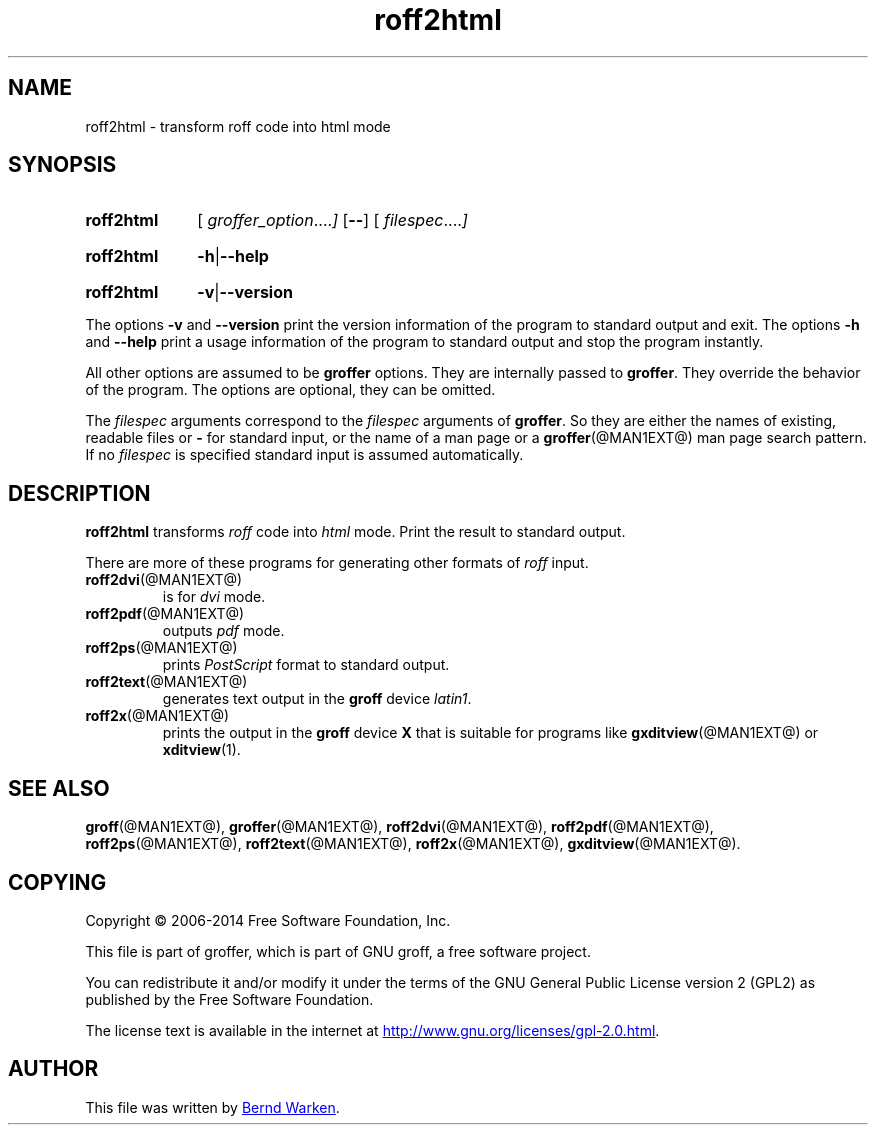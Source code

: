 .TH roff2html @MAN1EXT@ "@MDATE@" "Groff Version @VERSION@"
.SH NAME
roff2html \- transform roff code into html mode
.
.\" roff2html.1 - man page for roff2html (section 1).
.
.\" Source file position: <groff_source_top>/contrib/groffer/roff2.man
.\" Installed position:   $prefix/share/man/man1/roff2html.1
.
.
.\" --------------------------------------------------------------------
.\" Legalese
.\" --------------------------------------------------------------------
.
.de co
Copyright \[co] 2006-2014 Free Software Foundation, Inc.

This file is part of groffer, which is part of GNU groff, a free
software project.

You can redistribute it and/or modify it under the terms of the GNU
General Public License version 2 (GPL2) as published by the Free
Software Foundation.

The license text is available in the internet at
.UR http://www.gnu.org/licenses/gpl-2.0.html
.UE .
..
.
.de au
This file was written by
.MT groff-bernd.warken-72@web.de
Bernd Warken
.ME .
..
.
.\" --------------------------------------------------------------------
.\" Characters
.\" --------------------------------------------------------------------
.
.\" Ellipsis ...
.ie t .ds EL \fS\N'188'\fP
.el .ds EL \&.\|.\|.\&\
.\" called with \*(EL
.
.
.\" --------------------------------------------------------------------
.SH "SYNOPSIS"
.\" --------------------------------------------------------------------
.
.SY roff2html
.OP \& "\%groffer_option \*(EL"
.OP \-\-
.OP \& "\%filespec \*(EL"
.YS
.
.SY roff2html
.BR \-h | \-\-help
.YS
.
.SY roff2html
.BR \-v | \-\-version
.YS
.
.P
The options
.B \-v
and
.B \%\-\-version
print the version information of the program to standard output and exit.
.
The options
.B \-h
and
.B \-\-help
print a usage information of the program to standard output and stop
the program instantly.
.
.
.P
All other options are assumed to be
.B \%groffer
options.
.
They are internally passed to
.BR \%groffer .
They override the behavior of the program.
.
The options are optional, they can be omitted.
.
.
.P
The
.I \%filespec
arguments correspond to the
.I \%filespec
arguments of
.BR \%groffer .
So they are either the names of existing, readable files or
.B \-
for standard input, or the name of a man page or a
.BR \%groffer (@MAN1EXT@)
man page search pattern.
.
If no
.I \%filespec
is specified standard input is assumed automatically.
.
.
.\" --------------------------------------------------------------------
.SH DESCRIPTION
.
.B \%roff2html
transforms
.I roff
code into
.ie 'html'x' \{\
.  I X
mode corresponding to the
.  I groff
devices
.  BR X *;
this mode is suitable for
.  BR \%gxditview (@MAN1EXT@).
.\}
.el \{\
.  I \%html
mode.
.\}
.
Print the result to standard output.
.
.
.P
There are more of these programs for generating other formats of
.I \%roff
input.
.
.if !'html'dvi' \{\
.  TP
.  BR \%roff2dvi (@MAN1EXT@)
is for
.  I dvi
mode.
.\}
.
.if !'html'html' \{\
.  TP
.  BR \%roff2html (@MAN1EXT@)
generates
.  I html
output.
.\}
.
.if !'html'pdf' \{\
.  TP
.  BR \%roff2pdf (@MAN1EXT@)
outputs
.  I pdf
mode.
.\}
.
.if !'html'ps' \{\
.  TP
.  BR \%roff2ps (@MAN1EXT@)
prints
.  I \%PostScript
format to standard output.
.\}
.
.if !'html'text' \{\
.  TP
.  BR \%roff2text (@MAN1EXT@)
generates text output in the
.  B groff
device
.  IR latin1 .
.\}
.
.if !'html'x' \{\
.  TP
.  BR \%roff2x (@MAN1EXT@)
prints the output in the
.  B groff
device
.  B X
that is suitable for programs like
.  BR \%gxditview (@MAN1EXT@)
or
.  BR \%xditview (1).
.\}
.
.
.\" --------------------------------------------------------------------
.SH "SEE ALSO"
.\" --------------------------------------------------------------------
.
.BR \%groff (@MAN1EXT@),
.BR \%groffer (@MAN1EXT@),
.if !'html'dvi' \
.  BR \%roff2dvi (@MAN1EXT@),
.if !'html'html' \
.  BR \%roff2html (@MAN1EXT@),
.if !'html'pdf' \
.  BR \%roff2pdf (@MAN1EXT@),
.if !'html'ps' \
.  BR \%roff2ps (@MAN1EXT@),
.if !'html'text' \
.  BR \%roff2text (@MAN1EXT@),
.if !'html'x' \
.  BR \%roff2x (@MAN1EXT@),
.BR \%gxditview (@MAN1EXT@).
.
.
.\" --------------------------------------------------------------------
.SH "COPYING"
.\" --------------------------------------------------------------------
.co
.\" --------------------------------------------------------------------
.SH "AUTHOR"
.\" --------------------------------------------------------------------
.au
.
.
.\" --------------------------------------------------------------------
.\" Emacs settings
.\" --------------------------------------------------------------------
.
.\" Local Variables:
.\" mode: nroff
.\" End:
